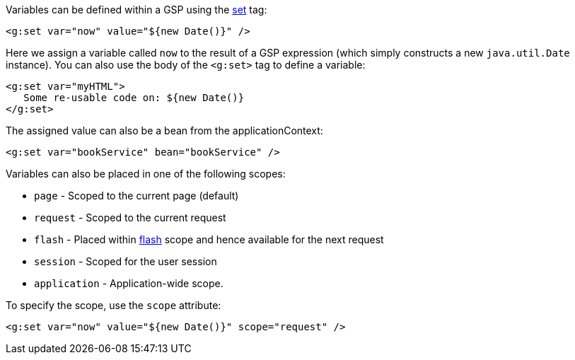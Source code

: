Variables can be defined within a GSP using the <<ref-tags-set,set>> tag:

[source,xml]
----
<g:set var="now" value="${new Date()}" />
----

Here we assign a variable called `now` to the result of a GSP expression (which simply constructs a new `java.util.Date` instance). You can also use the body of the `<g:set>` tag to define a variable:

[source,xml]
----
<g:set var="myHTML">
   Some re-usable code on: ${new Date()}
</g:set>
----

The assigned value can also be a bean from the applicationContext:

[source,xml]
----
<g:set var="bookService" bean="bookService" />
----

Variables can also be placed in one of the following scopes:

* `page` - Scoped to the current page (default)
* `request` - Scoped to the current request
* `flash` - Placed within <<ref-controllers-flash,flash>> scope and hence available for the next request
* `session` - Scoped for the user session
* `application` - Application-wide scope.

To specify the scope, use the `scope` attribute:

[source,xml]
----
<g:set var="now" value="${new Date()}" scope="request" />
----
